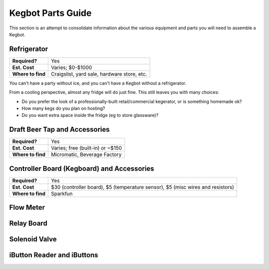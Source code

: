 Kegbot Parts Guide
==================

This section is an attempt to consolidate information about the various
equipment and parts you will need to assemble a Kegbot.

Refrigerator
------------

+-----------------------+------------------------------------------------------+
| **Required?**         | Yes                                                  |
+-----------------------+------------------------------------------------------+
| **Est. Cost**         | Varies; $0-$1000                                     |
+-----------------------+------------------------------------------------------+
| **Where to find**     | Craigslist, yard sale, hardware store, etc.          |
+-----------------------+------------------------------------------------------+

You can't have a party without ice, and you can't have a Kegbot without a
refrigerator.

From a cooling perspective, almost any fridge will do just fine.  This still
leaves you with many choices:

* Do you prefer the look of a professionally-built retail/commercial kegerator,
  or is something homemade ok?
* How many kegs do you plan on hosting?
* Do you want extra space inside the fridge (eg to store glassware)?


Draft Beer Tap and Accessories
------------------------------

+-----------------------+------------------------------------------------------+
| **Required?**         | Yes                                                  |
+-----------------------+------------------------------------------------------+
| **Est. Cost**         | Varies; free (built-in) or ~$150                     |
+-----------------------+------------------------------------------------------+
| **Where to find**     | Micromatic, Beverage Factory                         |
+-----------------------+------------------------------------------------------+

Controller Board (Kegboard) and Accessories
-------------------------------------------

+-----------------------+------------------------------------------------------+
| **Required?**         | Yes                                                  |
+-----------------------+------------------------------------------------------+
| **Est. Cost**         | $30 (controller board), $5 (temperature sensor),     |
|                       | $5 (misc wires and resistors)                        |
+-----------------------+------------------------------------------------------+
| **Where to find**     | Sparkfun                                             |
+-----------------------+------------------------------------------------------+


Flow Meter
----------

Relay Board
------------

Solenoid Valve
--------------

iButton Reader and iButtons
---------------------------

